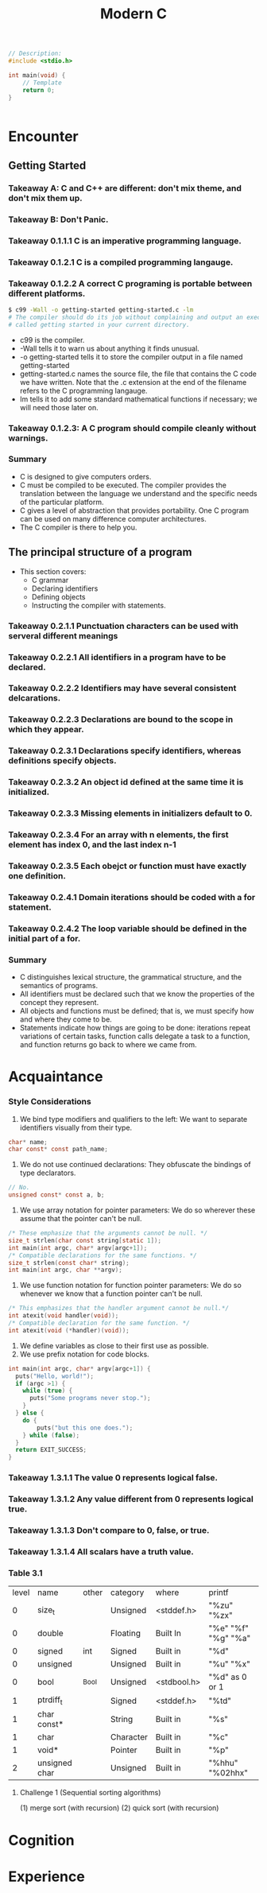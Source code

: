#+title: Modern C
#+description: Jens Gustedt

#+BEGIN_SRC c
// Description:
#include <stdio.h>

int main(void) {
    // Template
    return 0;
}
#+END_SRC

#+begin_src c
#+end_src

* Encounter
** Getting Started
*** Takeaway A: C and C++ are different: don't mix theme, and don't mix them up.
*** Takeaway B: Don't Panic.
*** Takeaway 0.1.1.1 C is an imperative programming language.
*** Takeaway 0.1.2.1 C is a compiled programming langauge.
*** Takeaway 0.1.2.2 A correct C programing is portable between different platforms.

#+begin_src sh
$ c99 -Wall -o getting-started getting-started.c -lm
# The compiler should do its job without complaining and output an executable file
# called getting started in your current directory.
#+end_src
- c99 is the compiler.
- -Wall tells it to warn us about anything it finds unusual.
- -o getting-started tells it to store the compiler output in a file named
  getting-started
- getting-started.c names the source file, the file that contains the C code we
  have written. Note that the .c extension at the end of the filename refers to
  the C programming langauge.
- lm tells it to add some standard mathematical functions if necessary; we
  will need those later on.
*** Takeaway 0.1.2.3: A C program should compile cleanly without warnings.
*** Summary
- C is designed to give computers orders.
- C must be compiled to be executed. The compiler provides the translation between
  the language we understand and the specific needs of the particular platform.
- C gives a level of abstraction that provides portability. One C program can
  be used on many difference computer architectures.
- The C compiler is there to help you.



** The principal structure of a program
- This section covers:
  - C grammar
  - Declaring identifiers
  - Defining objects
  - Instructing the compiler with statements.
*** Takeaway 0.2.1.1 Punctuation characters can be used with serveral different meanings
*** Takeaway 0.2.2.1 All identifiers in a program have to be declared.
*** Takeaway 0.2.2.2 Identifiers may have several consistent delcarations.
*** Takeaway 0.2.2.3 Declarations are bound to the scope in which they appear.
*** Takeaway 0.2.3.1 Declarations specify identifiers, whereas definitions specify objects.
*** Takeaway 0.2.3.2 An object id defined at the same time it is initialized.
*** Takeaway 0.2.3.3 Missing elements in initializers default to 0.
*** Takeaway 0.2.3.4 For an array with n elements, the first element has index 0, and the last index n-1
*** Takeaway 0.2.3.5 Each obejct or function must have exactly one definition.
*** Takeaway 0.2.4.1 Domain iterations should be coded with a for statement.
*** Takeaway 0.2.4.2 The loop variable should be defined in the initial part of a for.
*** Summary
- C distinguishes lexical structure, the grammatical structure, and the semantics
  of programs.
- All identifiers must be declared such that we know the properties of the
  concept they represent.
- All objects and functions must be defined; that is, we must specify how and
  where they come to be.
- Statements indicate how things are going to be done: iterations repeat
  variations of certain tasks, function calls delegate a task to a function, and
  function returns go back to where we came from.



* Acquaintance
# "Having worked through these sections, you should be able to write short code
# for every day needs; not extremely sophisticated, but useful and portable."
*** Style Considerations
1. We bind type modifiers and qualifiers to the left: We want to separate
   identifiers visually from their type.
#+begin_src c
char* name;
char const* const path_name;
#+end_src
2. We do not use continued declarations: They obfuscate the bindings of type
   declarators.
#+begin_src c
// No.
unsigned const* const a, b;
#+end_src
3. We use array notation for pointer parameters: We do so wherever these assume
   that the pointer can't be null.
#+begin_src c
/* These emphasize that the arguments cannot be null. */
size_t strlen(char const string[static 1]);
int main(int argc, char* argv[argc+1]);
/* Compatible declarations for the same functions. */
size_t strlen(const char* string);
int main(int argc, char **argv);
#+end_src
4. We use function notation for function pointer parameters: We do so whenever
   we know that a function pointer can't be null.
#+begin_src c
/* This emphasizes that the handler argument cannot be null.*/
int atexit(void handler(void));
/* Compatible declaration for the same function. */
int atexit(void (*handler)(void));
#+end_src
5. We define variables as close to their first use as possible.
6. We use prefix notation for code blocks.
#+begin_src c
int main(int argc, char* argv[argc+1]) {
  puts("Hello, world!");
  if (argc >1) {
    while (true) {
      puts("Some programs never stop.");
    }
  } else {
    do {
        puts("but this one does.");
    } while (false);
  }
  return EXIT_SUCCESS;
}
#+end_src

*** Takeaway 1.3.1.1 The value 0 represents logical false.
*** Takeaway 1.3.1.2 Any value different from 0 represents logical true.
*** Takeaway 1.3.1.3 Don't compare to 0, false, or true.
*** Takeaway 1.3.1.4 All scalars have a truth value.
*** Table 3.1
| level | name          | other | category  | where       | printf              |
|     0 | size_t        |       | Unsigned  | <stddef.h>  | "%zu" "%zx"         |
|     0 | double        |       | Floating  | Built In    | "%e" "%f" "%g" "%a" |
|     0 | signed        | int   | Signed    | Built in    | "%d"                |
|     0 | unsigned      |       | Unsigned  | Built in    | "%u" "%x"           |
|     0 | bool          | _Bool | Unsigned  | <stdbool.h> | "%d" as 0 or 1      |
|     1 | ptrdiff_t     |       | Signed    | <stddef.h>  | "%td"               |
|     1 | char const*   |       | String    | Built in    | "%s"                |
|     1 | char          |       | Character | Built in    | "%c"                |
|     1 | void*         |       | Pointer   | Built in    | "%p"                |
|     2 | unsigned char |       | Unsigned  | Built in    | "%hhu" "%02hhx"     |

**** Challenge 1 (Sequential sorting algorithms)
(1) merge sort (with recursion)
(2) quick sort (with recursion)
* Cognition

* Experience 

